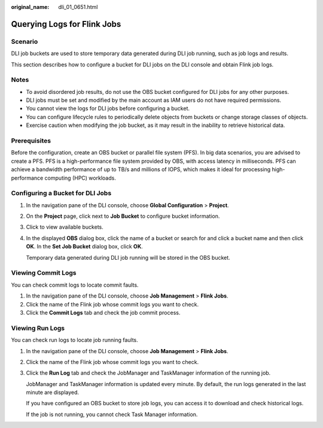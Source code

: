 :original_name: dli_01_0651.html

.. _dli_01_0651:

Querying Logs for Flink Jobs
============================

Scenario
--------

DLI job buckets are used to store temporary data generated during DLI job running, such as job logs and results.

This section describes how to configure a bucket for DLI jobs on the DLI console and obtain Flink job logs.

Notes
-----

-  To avoid disordered job results, do not use the OBS bucket configured for DLI jobs for any other purposes.
-  DLI jobs must be set and modified by the main account as IAM users do not have required permissions.
-  You cannot view the logs for DLI jobs before configuring a bucket.
-  You can configure lifecycle rules to periodically delete objects from buckets or change storage classes of objects.
-  Exercise caution when modifying the job bucket, as it may result in the inability to retrieve historical data.

Prerequisites
-------------

Before the configuration, create an OBS bucket or parallel file system (PFS). In big data scenarios, you are advised to create a PFS. PFS is a high-performance file system provided by OBS, with access latency in milliseconds. PFS can achieve a bandwidth performance of up to TB/s and millions of IOPS, which makes it ideal for processing high-performance computing (HPC) workloads.

Configuring a Bucket for DLI Jobs
---------------------------------

#. In the navigation pane of the DLI console, choose **Global Configuration** > **Project**.

#. On the **Project** page, click |image1| next to **Job Bucket** to configure bucket information.

#. Click |image2| to view available buckets.

#. In the displayed **OBS** dialog box, click the name of a bucket or search for and click a bucket name and then click **OK**. In the **Set Job Bucket** dialog box, click **OK**.

   Temporary data generated during DLI job running will be stored in the OBS bucket.

Viewing Commit Logs
-------------------

You can check commit logs to locate commit faults.

#. In the navigation pane of the DLI console, choose **Job Management** > **Flink Jobs**.
#. Click the name of the Flink job whose commit logs you want to check.
#. Click the **Commit Logs** tab and check the job commit process.

Viewing Run Logs
----------------

You can check run logs to locate job running faults.

#. In the navigation pane of the DLI console, choose **Job Management** > **Flink Jobs**.

#. Click the name of the Flink job whose commit logs you want to check.

#. Click the **Run Log** tab and check the JobManager and TaskManager information of the running job.

   JobManager and TaskManager information is updated every minute. By default, the run logs generated in the last minute are displayed.

   If you have configured an OBS bucket to store job logs, you can access it to download and check historical logs.

   If the job is not running, you cannot check Task Manager information.

.. |image1| image:: /_static/images/en-us_image_0000002032233425.png
.. |image2| image:: /_static/images/en-us_image_0000002032113853.png
